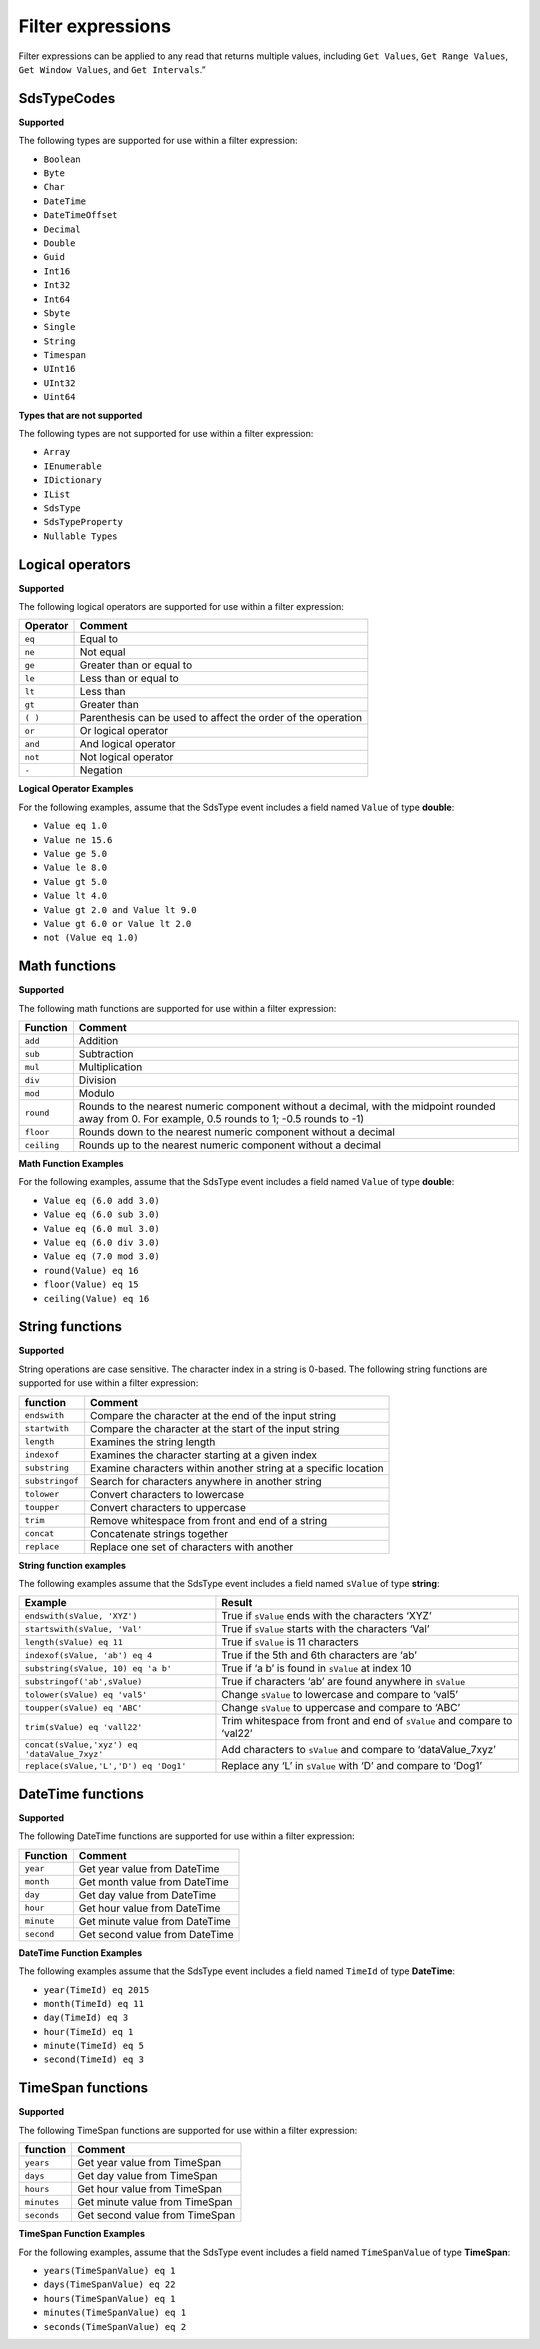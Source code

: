 .. _Qi_Filter_expressions_topic:

==================
Filter expressions
==================

Filter expressions can be applied to any read that returns multiple values, including 
``Get Values``, ``Get Range Values``, ``Get Window Values``, and ``Get Intervals``.”


SdsTypeCodes
------------

**Supported**

The following types are supported for use within a filter expression:

-  ``Boolean``
-  ``Byte``
-  ``Char``
-  ``DateTime``
-  ``DateTimeOffset``
-  ``Decimal``
-  ``Double``
-  ``Guid``
-  ``Int16``
-  ``Int32``
-  ``Int64``
-  ``Sbyte``
-  ``Single``
-  ``String``
-  ``Timespan``
-  ``UInt16``
-  ``UInt32``
-  ``Uint64``


**Types that are not supported**

The following types are not supported for use within a filter
expression:

-  ``Array``
-  ``IEnumerable``
-  ``IDictionary``
-  ``IList``
-  ``SdsType``
-  ``SdsTypeProperty``
-  ``Nullable Types``


Logical operators
------------

**Supported**

The following logical operators are supported for use within a filter
expression:

+------------+-----------------------------------------------------+
| Operator   | Comment                                             |
+============+=====================================================+
| ``eq``     | Equal to                                            |
+------------+-----------------------------------------------------+
| ``ne``     | Not equal                                           |
+------------+-----------------------------------------------------+
| ``ge``     | Greater than or equal to                            |
+------------+-----------------------------------------------------+
| ``le``     | Less than or equal to                               |
+------------+-----------------------------------------------------+
| ``lt``     | Less than                                           |
+------------+-----------------------------------------------------+
| ``gt``     | Greater than                                        |
+------------+-----------------------------------------------------+
| ``( )``    | Parenthesis can be used to affect the order of the  |
|            | operation                                           |
+------------+-----------------------------------------------------+
| ``or``     | Or logical operator                                 |
+------------+-----------------------------------------------------+
| ``and``    | And logical operator                                |
+------------+-----------------------------------------------------+
| ``not``    | Not logical operator                                |
+------------+-----------------------------------------------------+
| ``-``      | Negation                                            |
+------------+-----------------------------------------------------+

**Logical Operator Examples**

For the following examples, assume that the SdsType event includes a field named ``Value`` of type **double**: 

- ``Value eq 1.0``
- ``Value ne 15.6``
- ``Value ge 5.0``
- ``Value le 8.0``
- ``Value gt 5.0``
- ``Value lt 4.0``
- ``Value gt 2.0 and Value lt 9.0``
- ``Value gt 6.0 or Value lt 2.0``
- ``not (Value eq 1.0)``

Math functions
------------

**Supported**

The following math functions are supported for use within a filter
expression:

+-----------+-------------------------+
| Function  | Comment                 |
+===========+=========================+
| ``add``   | Addition                |
+-----------+-------------------------+
| ``sub``   | Subtraction             |
+-----------+-------------------------+
| ``mul``   | Multiplication          |
+-----------+-------------------------+
| ``div``   | Division                |
+-----------+-------------------------+
| ``mod``   | Modulo                  |
+-----------+-------------------------+
| ``round`` | Rounds to the nearest   |
|           | numeric component       |
|           | without a decimal, with |
|           | the midpoint rounded    |
|           | away from 0. For        |
|           | example, 0.5            |
|           | rounds to 1; -0.5 rounds| 
|           | to -1)                  |
+-----------+-------------------------+
| ``floor`` | Rounds down to the      |
|           | nearest numeric         |
|           | component without a     | 
|           | decimal                 |
+-----------+-------------------------+
|``ceiling``| Rounds up to the nearest|
|           | numeric component       |
|           | without a decimal       |
+-----------+-------------------------+

**Math Function Examples**

For the following examples, assume that the SdsType event includes a field named ``Value`` of type **double**: 

- ``Value eq (6.0 add 3.0)``
- ``Value eq (6.0 sub 3.0)``
- ``Value eq (6.0 mul 3.0)``
- ``Value eq (6.0 div 3.0)``
- ``Value eq (7.0 mod 3.0)``
- ``round(Value) eq 16``
- ``floor(Value) eq 15``
- ``ceiling(Value) eq 16``





String functions
------------

**Supported**

String operations are case sensitive. The character index in a string is
0-based. The following string functions are supported for use within a
filter expression:

+---------------+-----------------------------------------------------------------+
| function      | Comment                                                         |
+===============+=================================================================+
| ``endswith``  | Compare the character at the end of the input string            |
+---------------+-----------------------------------------------------------------+
| ``startwith`` | Compare the character at the start of the input string          |
+---------------+-----------------------------------------------------------------+
| ``length``    | Examines the string length                                      |
+---------------+-----------------------------------------------------------------+
| ``indexof``   | Examines the character starting at a given index                |
+---------------+-----------------------------------------------------------------+
| ``substring`` | Examine characters within another string at a specific location |
+---------------+-----------------------------------------------------------------+
|``substringof``| Search for characters anywhere in another string                |
+---------------+-----------------------------------------------------------------+
|``tolower``    | Convert characters to lowercase                                 |
+---------------+-----------------------------------------------------------------+
| ``toupper``   | Convert characters to uppercase                                 |
+---------------+-----------------------------------------------------------------+
| ``trim``      | Remove whitespace from front and end of a string                |
+---------------+-----------------------------------------------------------------+
| ``concat``    | Concatenate strings together                                    |
+---------------+-----------------------------------------------------------------+
| ``replace``   | Replace one set of characters with another                      |
+---------------+-----------------------------------------------------------------+

**String function examples**

The following examples assume that the SdsType event includes a field named
``sValue`` of type **string**:

+---------------------------------------------+-----------------------------------------------------------------+
|Example                                      |Result                                                           |
+=============================================+=================================================================+
|``endswith(sValue, 'XYZ')``                  |True if ``sValue`` ends with the characters ‘XYZ’                |
+---------------------------------------------+-----------------------------------------------------------------+
|``startswith(sValue, 'Val'``                 |True if ``sValue`` starts with the characters ‘Val’              |
+---------------------------------------------+-----------------------------------------------------------------+
|``length(sValue) eq 11``                     |True if ``sValue`` is 11 characters                              |
+---------------------------------------------+-----------------------------------------------------------------+
|``indexof(sValue, 'ab') eq 4``               |True if the 5th and 6th characters are ‘ab’                      |
+---------------------------------------------+-----------------------------------------------------------------+
|``substring(sValue, 10) eq 'a b'``           |True if ‘a b’ is found in ``sValue`` at index 10                 |
+---------------------------------------------+-----------------------------------------------------------------+
|``substringof('ab',sValue)``                 |True if characters ‘ab’ are found anywhere in ``sValue``         |
+---------------------------------------------+-----------------------------------------------------------------+
|``tolower(sValue) eq 'val5'``                |Change ``sValue`` to lowercase and compare to ‘val5’             |
+---------------------------------------------+-----------------------------------------------------------------+
|``toupper(sValue) eq 'ABC'``                 |Change ``sValue`` to uppercase and compare to ‘ABC’              |
+---------------------------------------------+-----------------------------------------------------------------+
|``trim(sValue) eq 'vall22'``                 |Trim whitespace from front and end of ``sValue`` and compare to  |
|                                             |‘val22’                                                          |
+---------------------------------------------+-----------------------------------------------------------------+
|``concat(sValue,'xyz') eq 'dataValue_7xyz'`` |Add characters to ``sValue`` and compare to ‘dataValue_7xyz’     |
+---------------------------------------------+-----------------------------------------------------------------+
|``replace(sValue,'L','D') eq 'Dog1'``        |Replace any ‘L’ in ``sValue`` with ‘D’ and compare to ‘Dog1’     |
+---------------------------------------------+-----------------------------------------------------------------+

DateTime functions
------------

**Supported**

The following DateTime functions are supported for use within a filter
expression:

+------------+----------------------------------+
| Function   | Comment                          |
+============+==================================+
| ``year``   | Get year value from DateTime     |
+------------+----------------------------------+
| ``month``  | Get month value from DateTime    |
+------------+----------------------------------+
| ``day``    | Get day value from DateTime      |
+------------+----------------------------------+
| ``hour``   | Get hour value from DateTime     |
+------------+----------------------------------+
| ``minute`` | Get minute value from DateTime   |
+------------+----------------------------------+
| ``second`` | Get second value from DateTime   |
+------------+----------------------------------+

**DateTime Function Examples**

The following examples assume that the SdsType event includes a field named
``TimeId`` of type **DateTime**:

-  ``year(TimeId) eq 2015``
-  ``month(TimeId) eq 11``
-  ``day(TimeId) eq 3``
-  ``hour(TimeId) eq 1``
-  ``minute(TimeId) eq 5``
-  ``second(TimeId) eq 3``

TimeSpan functions
------------

**Supported**

The following TimeSpan functions are supported for use within a filter
expression:

+------------+----------------------------------+
| function   | Comment                          |
+============+==================================+
| ``years``  | Get year value from TimeSpan     |
+------------+----------------------------------+
| ``days``   | Get day value from TimeSpan      |
+------------+----------------------------------+
| ``hours``  | Get hour value from TimeSpan     |
+------------+----------------------------------+
| ``minutes``| Get minute value from TimeSpan   |
+------------+----------------------------------+
| ``seconds``| Get second value from TimeSpan   |
+------------+----------------------------------+

**TimeSpan Function Examples**

For the following examples, assume that the SdsType event includes a field named
``TimeSpanValue`` of type **TimeSpan**:

-  ``years(TimeSpanValue) eq 1``
-  ``days(TimeSpanValue) eq 22``
-  ``hours(TimeSpanValue) eq 1``
-  ``minutes(TimeSpanValue) eq 1``
-  ``seconds(TimeSpanValue) eq 2``



